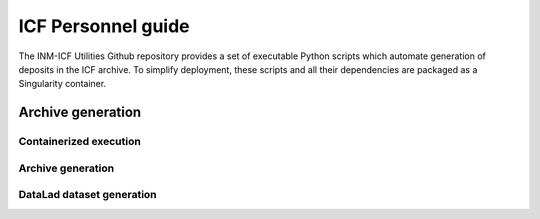 ICF Personnel guide
===================

The INM-ICF Utilities Github repository provides a set of executable
Python scripts which automate generation of deposits in the ICF
archive. To simplify deployment, these scripts and all their
dependencies are packaged as a Singularity container.

Archive generation
------------------

Containerized execution
^^^^^^^^^^^^^^^^^^^^^^^

Archive generation
^^^^^^^^^^^^^^^^^^

DataLad dataset generation
^^^^^^^^^^^^^^^^^^^^^^^^^^
